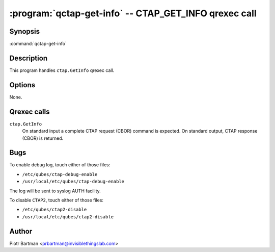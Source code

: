 .. program:: qctap-get-info

:program:`qctap-get-info` -- CTAP_GET_INFO qrexec call
============================================================

Synopsis
--------

:command:`qctap-get-info`

Description
-----------

This program handles ``ctap.GetInfo`` qrexec call.

Options
-------

None.

Qrexec calls
------------

``ctap.GetInfo``
    On standard input a complete CTAP request (CBOR) command is expected.
    On standard output, CTAP response (CBOR) is returned.

Bugs
----

To enable debug log, touch either of those files:

- ``/etc/qubes/ctap-debug-enable``

- ``/usr/local/etc/qubes/ctap-debug-enable``

The log will be sent to syslog AUTH facility.

To disable ``CTAP2``,  touch either of those files:

- ``/etc/qubes/ctap2-disable``

- ``/usr/local/etc/qubes/ctap2-disable``

Author
------

| Piotr Bartman <prbartman@invisiblethingslab.com>
